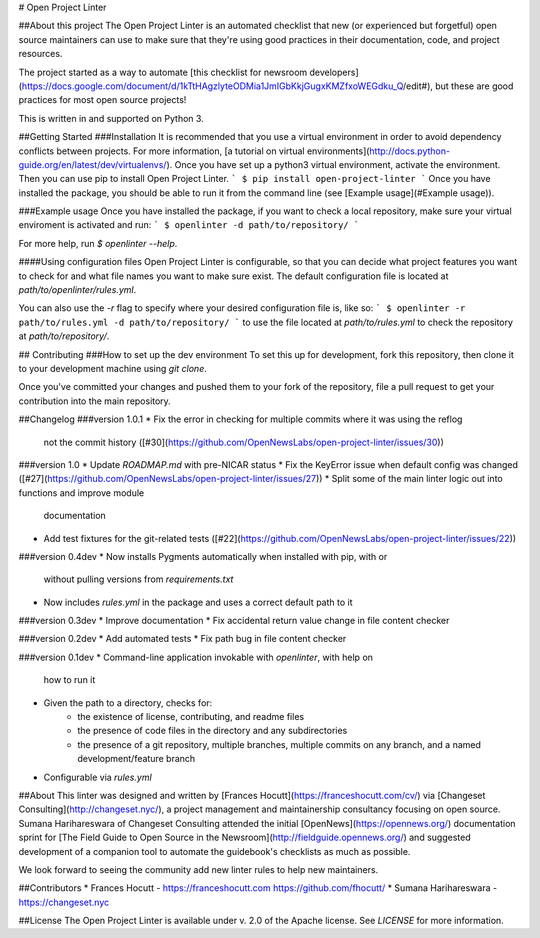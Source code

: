 # Open Project Linter

##About this project
The Open Project Linter is an automated checklist that new (or experienced
but forgetful) open source maintainers can use to make sure that they're
using good practices in their documentation, code, and project resources.

The project started as a way to automate
[this checklist for newsroom developers](https://docs.google.com/document/d/1kTtHAgzlyteODMia1JmIGbKkjGugxKMZfxoWEGdku_Q/edit#),
but these are good practices for most open source projects!

This is written in and supported on Python 3.

##Getting Started
###Installation
It is recommended that you use a virtual environment in order to avoid
dependency conflicts between projects. For more information,
[a tutorial on virtual environments](http://docs.python-guide.org/en/latest/dev/virtualenvs/).
Once you have set up a python3 virtual environment, activate the environment.
Then you can use pip to install Open Project Linter.
```
$ pip install open-project-linter
```
Once you have installed the package, you should be able to run it from the
command line (see [Example usage](#Example usage)).

###Example usage
Once you have installed the package, if you want to check a local repository,
make sure your virtual enviroment is activated and run:
```
$ openlinter -d path/to/repository/
```

For more help, run `$ openlinter --help`.

####Using configuration files
Open Project Linter is configurable, so that you can decide what project
features you want to check for and what file names you want to make sure
exist. The default configuration file is located at
`path/to/openlinter/rules.yml`.

You can also use the `-r` flag to specify where your desired configuration file
is, like so:
```
$ openlinter -r path/to/rules.yml -d path/to/repository/
```
to use the file located at `path/to/rules.yml` to check the repository at
`path/to/repository/`.

## Contributing
###How to set up the dev environment
To set this up for development, fork this repository, then clone it to
your development machine using `git clone`.

Once you've committed your changes and pushed them to your fork of the
repository, file a pull request to get your contribution into the main
repository.

##Changelog
###version 1.0.1
* Fix the error in checking for multiple commits where it was using the reflog
  not the commit history ([#30](https://github.com/OpenNewsLabs/open-project-linter/issues/30))

###version 1.0
* Update `ROADMAP.md` with pre-NICAR status
* Fix the KeyError issue when default config was changed ([#27](https://github.com/OpenNewsLabs/open-project-linter/issues/27))
* Split some of the main linter logic out into functions and improve module
  documentation
* Add test fixtures for the git-related tests ([#22](https://github.com/OpenNewsLabs/open-project-linter/issues/22))

###version 0.4dev
* Now installs Pygments automatically when installed with pip, with or
  without pulling versions from `requirements.txt`
* Now includes `rules.yml` in the package and uses a correct default path
  to it

###version 0.3dev
* Improve documentation
* Fix accidental return value change in file content checker

###version 0.2dev
* Add automated tests
* Fix path bug in file content checker

###version 0.1dev
* Command-line application invokable with `openlinter`, with help on
  how to run it
* Given the path to a directory, checks for:
    * the existence of license, contributing, and readme files
    * the presence of code files in the directory and any subdirectories
    * the presence of a git repository, multiple branches,
      multiple commits on any branch, and a named development/feature branch
* Configurable via `rules.yml`

##About
This linter was designed and written by [Frances Hocutt](https://franceshocutt.com/cv/) via [Changeset Consulting](http://changeset.nyc/), a project management and maintainership consultancy focusing on open source. Sumana Harihareswara of Changeset Consulting attended the initial [OpenNews](https://opennews.org/) documentation sprint for [The Field Guide to Open Source in the Newsroom](http://fieldguide.opennews.org/) and suggested development of a companion tool to automate the guidebook's checklists as much as possible.

We look forward to seeing the community add new linter rules to help new maintainers.

##Contributors
* Frances Hocutt - https://franceshocutt.com https://github.com/fhocutt/
* Sumana Harihareswara - https://changeset.nyc

##License
The Open Project Linter is available under v. 2.0 of the Apache license.
See `LICENSE` for more information.


